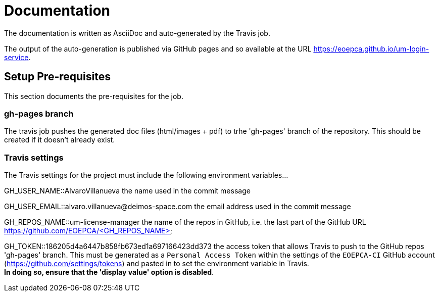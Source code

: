 = Documentation
:component-name: Login Service
:component-github-name: um-login-service

The documentation is written as AsciiDoc and auto-generated by the Travis job.

The output of the auto-generation is published via GitHub pages and so available at the URL https://eoepca.github.io/{component-github-name}.

== Setup Pre-requisites

This section documents the pre-requisites for the job.

=== gh-pages branch

The travis job pushes the generated doc files (html/images + pdf) to trhe 'gh-pages' branch of the repository. This should be created if it doesn't already exist.

=== Travis settings

The Travis settings for the project must include the following environment variables...

GH_USER_NAME::AlvaroVillanueva
the name used in the commit message

GH_USER_EMAIL::alvaro.villanueva@deimos-space.com
the email address used in the commit message

GH_REPOS_NAME::um-license-manager
the name of the repos in GitHub, i.e. the last part of the GitHub URL https://github.com/EOEPCA/<GH_REPOS_NAME>

GH_TOKEN::186205d4a6447b858fb673ed1a697166423dd373 
the access token that allows Travis to push to the GitHub repos 'gh-pages' branch. This must be generated as a `Personal Access Token` within the settings of the `EOEPCA-CI` GitHub account (https://github.com/settings/tokens) and pasted in to set the environment variable in Travis. +
*In doing so, ensure that the 'display value' option is disabled*.
